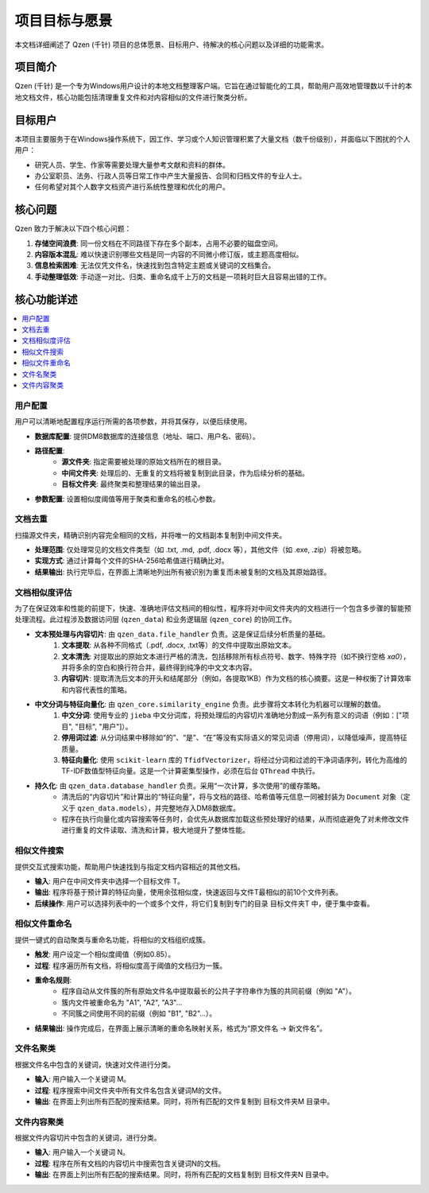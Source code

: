 .. _project-goals:

##########################
项目目标与愿景
##########################

本文档详细阐述了 Qzen (千针) 项目的总体愿景、目标用户、待解决的核心问题以及详细的功能需求。

项目简介
==================

Qzen (千针) 是一个专为Windows用户设计的本地文档整理客户端。它旨在通过智能化的工具，帮助用户高效地管理数以千计的本地文档文件，核心功能包括清理重复文件和对内容相似的文件进行聚类分析。

目标用户
==================

本项目主要服务于在Windows操作系统下，因工作、学习或个人知识管理积累了大量文档（数千份级别），并面临以下困扰的个人用户：

* 研究人员、学生、作家等需要处理大量参考文献和资料的群体。
* 办公室职员、法务、行政人员等日常工作中产生大量报告、合同和归档文件的专业人士。
* 任何希望对其个人数字文档资产进行系统性整理和优化的用户。

核心问题
==================

Qzen 致力于解决以下四个核心问题：

1.  **存储空间浪费**: 同一份文档在不同路径下存在多个副本，占用不必要的磁盘空间。
2.  **内容版本混乱**: 难以快速识别哪些文档是同一内容的不同微小修订版，或主题高度相似。
3.  **信息检索困难**: 无法仅凭文件名，快速找到包含特定主题或关键词的文档集合。
4.  **手动整理低效**: 手动逐一对比、归类、重命名成千上万的文档是一项耗时巨大且容易出错的工作。

核心功能详述
====================

.. contents::
   :local:
   :depth: 2

用户配置
------------------

用户可以清晰地配置程序运行所需的各项参数，并将其保存，以便后续使用。

* **数据库配置**: 提供DM8数据库的连接信息（地址、端口、用户名、密码）。
* **路径配置**:
    * **源文件夹**: 指定需要被处理的原始文档所在的根目录。
    * **中间文件夹**: 处理后的、无重复的文档将被复制到此目录，作为后续分析的基础。
    * **目标文件夹**: 最终聚类和整理结果的输出目录。
* **参数配置**: 设置相似度阈值等用于聚类和重命名的核心参数。

文档去重
------------------

扫描源文件夹，精确识别内容完全相同的文档，并将唯一的文档副本复制到中间文件夹。

* **处理范围**: 仅处理常见的文档文件类型（如 .txt, .md, .pdf, .docx 等），其他文件（如 .exe, .zip）将被忽略。
* **实现方式**: 通过计算每个文件的SHA-256哈希值进行精确比对。
* **结果输出**: 执行完毕后，在界面上清晰地列出所有被识别为重复而未被复制的文档及其原始路径。

文档相似度评估
--------------------------

为了在保证效率和性能的前提下，快速、准确地评估文档间的相似性，程序将对中间文件夹内的文档进行一个包含多步骤的智能预处理流程。此过程涉及数据访问层 (``qzen_data``) 和业务逻辑层 (``qzen_core``) 的协同工作。

* **文本预处理与内容切片**: 由 ``qzen_data.file_handler`` 负责。这是保证后续分析质量的基础。
    1. **文本提取**: 从各种不同格式（.pdf, .docx, .txt等）的文件中提取出原始文本。
    2. **文本清洗**: 对提取出的原始文本进行严格的清洗，包括移除所有标点符号、数字、特殊字符（如不换行空格 `\xa0`），并将多余的空白和换行符合并，最终得到纯净的中文文本内容。
    3. **内容切片**: 提取清洗后文本的开头和结尾部分（例如，各提取1KB）作为文档的核心摘要。这是一种权衡了计算效率和内容代表性的策略。

* **中文分词与特征向量化**: 由 ``qzen_core.similarity_engine`` 负责。此步骤将文本转化为机器可以理解的数值。
    1. **中文分词**: 使用专业的 ``jieba`` 中文分词库，将预处理后的内容切片准确地分割成一系列有意义的词语（例如：["项目", "目标", "用户"]）。
    2. **停用词过滤**: 从分词结果中移除如“的”、“是”、“在”等没有实际语义的常见词语（停用词），以降低噪声，提高特征质量。
    3. **特征向量化**: 使用 ``scikit-learn`` 库的 ``TfidfVectorizer``，将经过分词和过滤的干净词语序列，转化为高维的TF-IDF数值型特征向量。这是一个计算密集型操作，必须在后台 ``QThread`` 中执行。

* **持久化**: 由 ``qzen_data.database_handler`` 负责。采用“一次计算，多次使用”的缓存策略。
    * 清洗后的“内容切片”和计算出的“特征向量”，将与文档的路径、哈希值等元信息一同被封装为 ``Document`` 对象（定义于 ``qzen_data.models``），并完整地存入DM8数据库。
    * 程序在执行向量化或内容搜索等任务时，会优先从数据库加载这些预处理好的结果，从而彻底避免了对未修改文件进行重复的文件读取、清洗和计算，极大地提升了整体性能。

相似文件搜索
--------------------

提供交互式搜索功能，帮助用户快速找到与指定文档内容相近的其他文档。

* **输入**: 用户在中间文件夹中选择一个目标文件 T。
* **输出**: 程序将基于预计算的特征向量，使用余弦相似度，快速返回与文件T最相似的前10个文件列表。
* **后续操作**: 用户可以选择列表中的一个或多个文件，将它们复制到专门的目录 目标文件夹\T 中，便于集中查看。

相似文件重命名
--------------------------

提供一键式的自动聚类与重命名功能，将相似的文档组织成簇。

* **触发**: 用户设定一个相似度阈值（例如0.85）。
* **过程**: 程序遍历所有文档，将相似度高于阈值的文档归为一簇。
* **重命名规则**:
    * 程序自动从文件簇的所有原始文件名中提取最长的公共子字符串作为簇的共同前缀（例如 "A"）。
    * 簇内文件被重命名为 "A1", "A2", "A3"...
    * 不同簇之间使用不同的前缀（例如 "B1", "B2"...）。
* **结果输出**: 操作完成后，在界面上展示清晰的重命名映射关系，格式为“原文件名 -> 新文件名”。

文件名聚类
------------------

根据文件名中包含的关键词，快速对文件进行分类。

* **输入**: 用户输入一个关键词 M。
* **过程**: 程序搜索中间文件夹中所有文件名包含关键词M的文件。
* **输出**: 在界面上列出所有匹配的搜索结果。同时，将所有匹配的文件复制到 目标文件夹\M 目录中。

文件内容聚类
--------------------

根据文件内容切片中包含的关键词，进行分类。

* **输入**: 用户输入一个关键词 N。
* **过程**: 程序在所有文档的内容切片中搜索包含关键词N的文档。
* **输出**: 在界面上列出所有匹配的搜索结果。同时，将所有匹配的文档复制到 目标文件夹\N 目录中。
